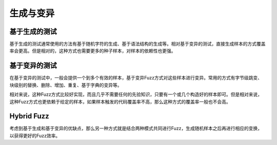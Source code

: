 生成与变异
========================================

基于生成的测试
----------------------------------------
基于生成的测试通常使用的方法有基于随机字符的生成、基于语法结构的生成等。相对基于变异的测试，直接生成样本的方式覆盖率会更高。但是相对的，这种方式也需要更多的种子样本，对样本的依赖性也更强。

基于变异的测试
----------------------------------------
在基于变异的测试中，一般会提供一个到多个有效的样本，基于变异Fuzz方式对这些样本进行变异。常用的方式有字节级跳变、块级别的替换、删除、增加、重复、基于字典的变异等。

相对来说，这种Fuzz方式比较好实现，而且几乎不需要任何的先验知识，只要有一个或几个构造好的样本即可。但是相对来说，这种Fuzz方式也更依赖于给定的样本，如果样本触发的代码覆盖率不高，那么这种方式的覆盖率一般也不会高。

Hybrid Fuzz
----------------------------------------
考虑到基于生成和基于变异的优缺点，那么另一种方式就是结合两种模式共同进行Fuzz，生成随机样本之后再进行相应的变换，以获得更好的Fuzz效率。

